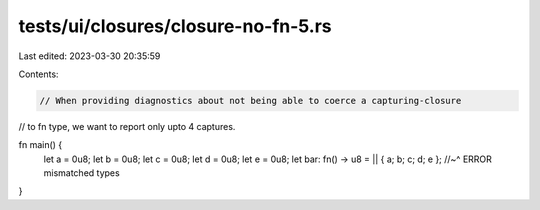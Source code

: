 tests/ui/closures/closure-no-fn-5.rs
====================================

Last edited: 2023-03-30 20:35:59

Contents:

.. code-block:: rs

    // When providing diagnostics about not being able to coerce a capturing-closure
// to fn type, we want to report only upto 4 captures.

fn main() {
    let a = 0u8;
    let b = 0u8;
    let c = 0u8;
    let d = 0u8;
    let e = 0u8;
    let bar: fn() -> u8 = || { a; b; c; d; e };
    //~^ ERROR mismatched types
}


